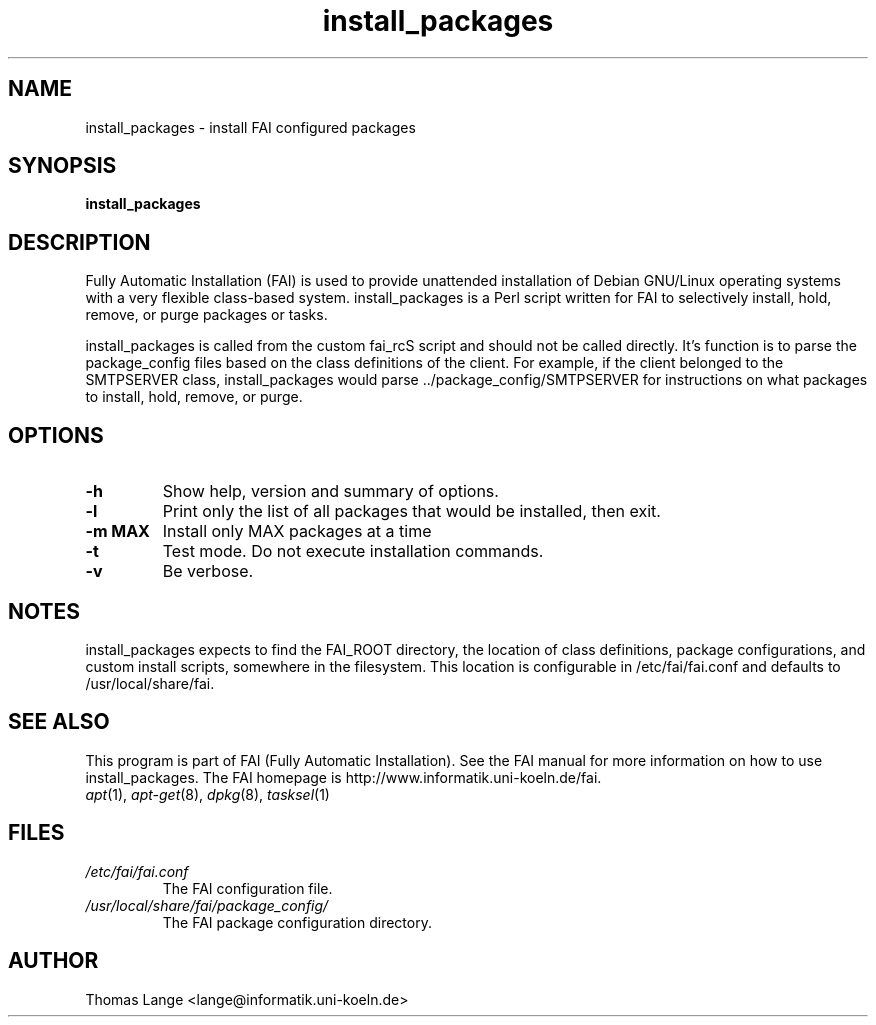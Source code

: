 .\"                                      Hey, EMACS: -*- nroff -*-
.if \n(zZ=1 .ig zZ
.if \n(zY=1 .ig zY
.TH install_packages 8 "4 aug 2003" "FAI 2.5"
.\" Please adjust this date whenever revising the manpage.
.\"
.\" Some roff macros, for reference:
.\" .nh        disable hyphenation
.\" .hy        enable hyphenation
.\" .ad l      left justify
.\" .ad b      justify to both left and right margins
.\" .nf        disable filling
.\" .fi        enable filling
.\" .br        insert line break
.\" .sp <n>    insert n+1 empty lines
.\" for manpage-specific macros, see man(7)
.de }1
.ds ]X \&\\*(]B\\
.nr )E 0
.if !"\\$1"" .nr )I \\$1n
.}f
.ll \\n(LLu
.in \\n()Ru+\\n(INu+\\n()Iu
.ti \\n(INu
.ie !\\n()Iu+\\n()Ru-\w\\*(]Xu-3p \{\\*(]X
.br\}
.el \\*(]X\h|\\n()Iu+\\n()Ru\c
.}f
..
.\"
.\" File Name macro.  This used to be `.PN', for Path Name,
.\" but Sun doesn't seem to like that very much.
.\"
.de FN
\fI\|\\$1\|\fP
..
.SH NAME
install_packages \- install FAI configured packages
.SH SYNOPSIS
.B install_packages
.SH DESCRIPTION
Fully Automatic Installation (FAI) is used to provide unattended installation of
Debian GNU/Linux operating systems with a very flexible class-based system.
install_packages is a Perl script written for FAI to selectively install, hold,
remove, or purge packages or tasks.

install_packages is called from the custom fai_rcS script and should not be
called directly.  It's function is to parse the package_config files based on
the class definitions of the client.  For example, if the client belonged to
the SMTPSERVER class, install_packages would parse ../package_config/SMTPSERVER
for instructions on what packages to install, hold, remove, or purge.

.SH OPTIONS
.TP
.B \-h
Show help, version and summary of options.
.TP
.B \-l
Print only the list of all packages that would be installed, then exit.
.TP
.B \-m MAX
Install only MAX packages at a time
.TP
.BI "\-t "
Test mode. Do not execute installation commands.
.TP
.B \-v
Be verbose.


.SH NOTES
.PD 0
install_packages expects to find the FAI_ROOT directory, the location of class
definitions, package configurations, and custom install scripts, somewhere in
the filesystem.  This location is configurable in /etc/fai/fai.conf and defaults to
/usr/local/share/fai.
.PD
.SH SEE ALSO
.PD 0
This program is part of FAI (Fully Automatic Installation).  See the FAI manual
for more information on how to use install_packages.  The FAI homepage is
http://www.informatik.uni-koeln.de/fai.
.TP
\fIapt\fP(1), \fIapt-get\fP(8), \fIdpkg\fP(8), \fItasksel\fP(1)
.PD
.SH FILES
.PD 0
.TP
.FN /etc/fai/fai.conf
The FAI configuration file.
.TP
.FN /usr/local/share/fai/package_config/
The FAI package configuration directory.

.SH AUTHOR
Thomas Lange <lange@informatik.uni-koeln.de>
